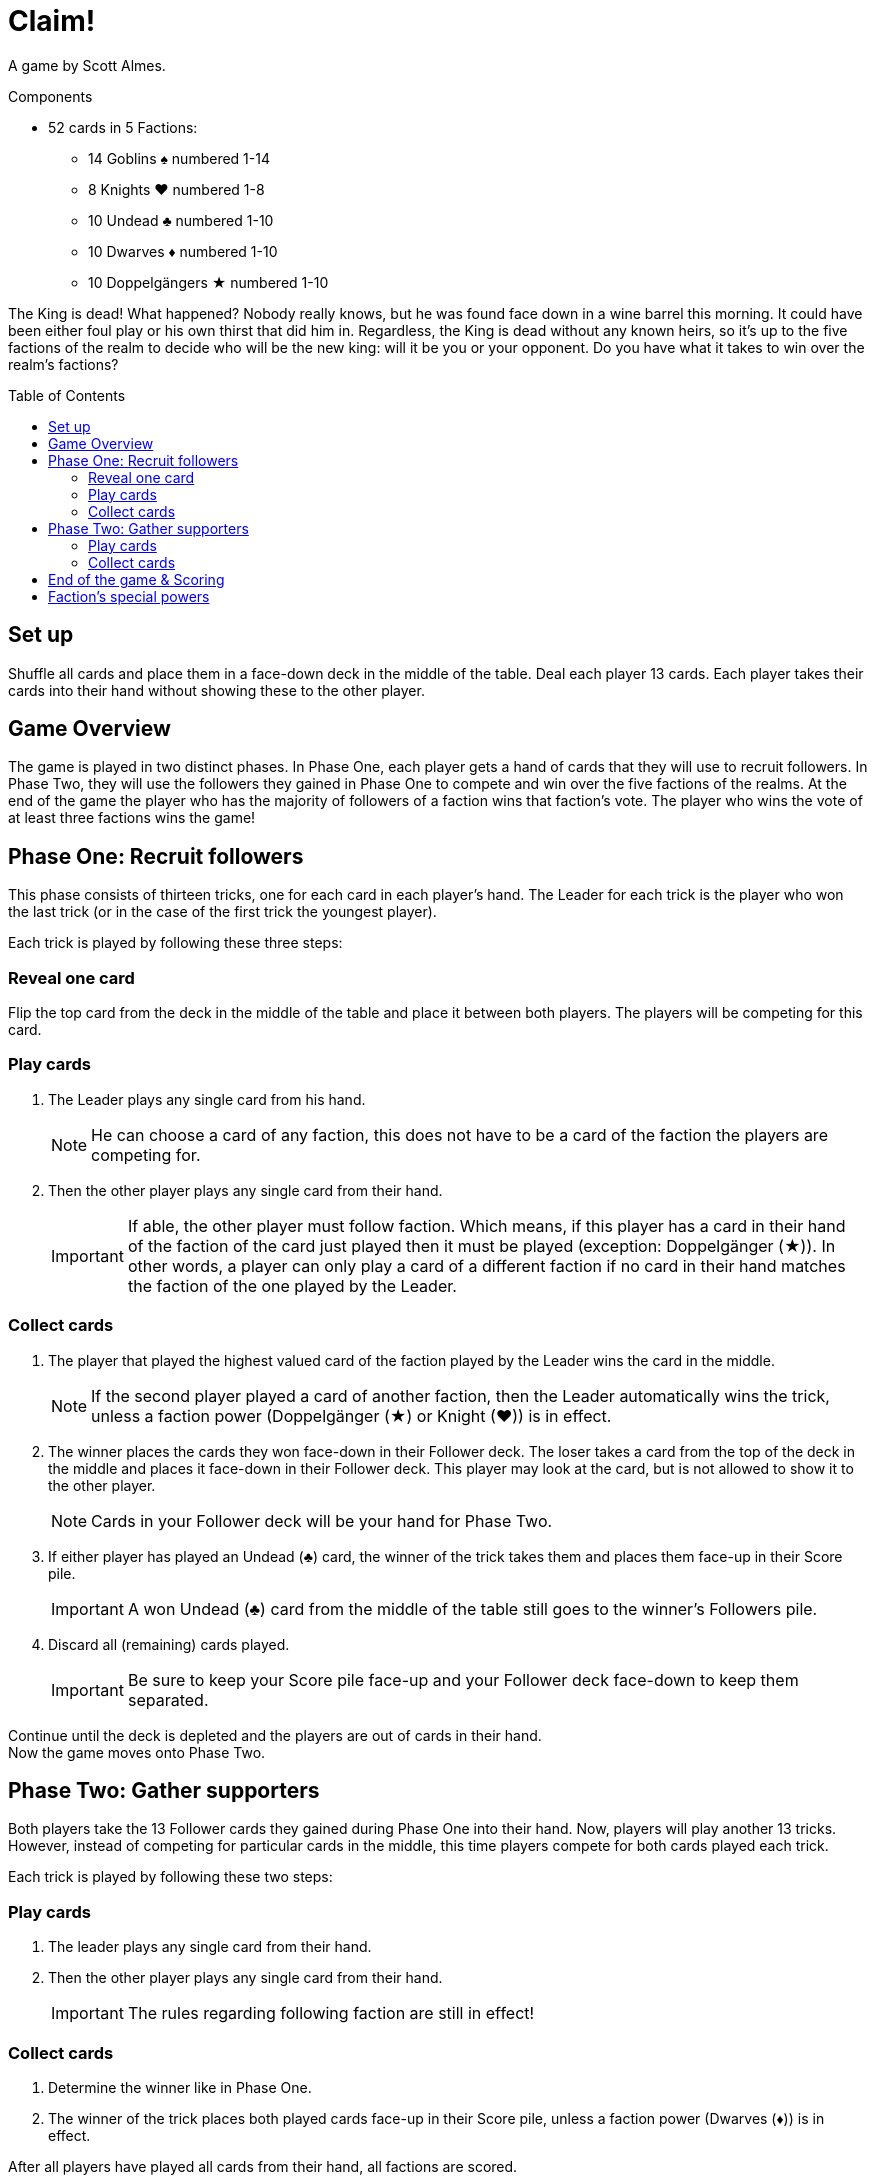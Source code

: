 = Claim!
:toc: preamble
:toclevels: 4
:icons: font

A game by Scott Almes.

.Components
****
* 52 cards in 5 Factions:
** 14 Goblins ♠ numbered 1-14
** 8 Knights ♥ numbered 1-8
** 10 Undead ♣ numbered 1-10
** 10 Dwarves ♦ numbered 1-10
** 10 Doppelgängers ★ numbered 1-10
****


The King is dead!
What happened?
Nobody really knows, but he was found face down in a wine barrel this morning.
It could have been either foul play or his own thirst that did him in.
Regardless, the King is dead without any known heirs, so it’s up to the five factions of the realm to decide who will be the new king: will it be you or your opponent.
Do you have what it takes to win over the realm’s factions?


== Set up

Shuffle all cards and place them in a face-down deck in the middle of the table.
Deal each player 13 cards.
Each player takes their cards into their hand without showing these to the other player.


== Game Overview

The game is played in two distinct phases.
In Phase One, each player gets a hand of cards that they will use to recruit followers.
In Phase Two, they will use the followers they gained in Phase One to compete and win over the five factions of the realms.
At the end of the game the player who has the majority of followers of a faction wins that faction’s vote.
The player who wins the vote of at least three factions wins the game!


== Phase One: Recruit followers

This phase consists of thirteen tricks, one for each card in each player’s hand.
The Leader for each trick is the player who won the last trick (or in the case of the first trick the youngest player).

Each trick is played by following these three steps:


=== Reveal one card

Flip the top card from the deck in the middle of the table and place it between both players.
The players will be competing for this card.


=== Play cards

1. The Leader plays any single card from his hand.
+
NOTE: He can choose a card of any faction, this does not have to be a card of the faction the players are competing for.

2. Then the other player plays any single card from their hand.
+
IMPORTANT: If able, the other player must follow faction.
Which means, if this player has a card in their hand of the faction of the card just played then it must be played (exception: Doppelgänger (★)).
In other words, a player can only play a card of a different faction if no card in their hand matches the faction of the one played by the Leader.


=== Collect cards

1. The player that played the highest valued card of the faction played by the Leader wins the card in the middle.
+
NOTE: If the second player played a card of another faction, then the Leader automatically wins the trick, unless a faction power (Doppelgänger (★) or Knight (♥)) is in effect.

2. The winner places the cards they won face-down in their Follower deck.
The loser takes a card from the top of the deck in the middle and places it face-down in their Follower deck.
This player may look at the card, but is not allowed to show it to the other player.
+
NOTE: Cards in your Follower deck will be your hand for Phase Two.

3. If either player has played an Undead (♣) card, the winner of the trick takes them and places them face-up in their Score pile.
+
IMPORTANT: A won Undead (♣) card from the middle of the table still goes to the winner’s Followers pile.

4. Discard all (remaining) cards played.
+
IMPORTANT: Be sure to keep your Score pile face-up and your Follower deck face-down to keep them separated.

Continue until the deck is depleted and the players are out of cards in their hand. +
Now the game moves onto Phase Two.


== Phase Two: Gather supporters

Both players take the 13 Follower cards they gained during Phase One into their hand.
Now, players will play another 13 tricks.
However, instead of competing for particular cards in the middle, this time players compete for both cards
played each trick.

Each trick is played by following these two steps:


=== Play cards

1. The leader plays any single card from their hand.

2. Then the other player plays any single card from their hand.
+
IMPORTANT: The rules regarding following faction are still in effect!


=== Collect cards

1. Determine the winner like in Phase One.

2. The winner of the trick places both played cards face-up in their Score pile, unless a faction power (Dwarves (♦)) is in effect.

After all players have played all cards from their hand, all factions are scored.


== End of the game & Scoring

The players count how many cards of each faction they have in their Score pile.
Whoever has the most cards of a faction wins that faction’s vote.
If there is a tie, whoever has the highest single card of that faction wins the vote.
The player who wins the vote of at least three factions wins the game!


== Faction’s special powers

Each faction has a special power that effects play.
They are as follows:

[%autowidth]
|===
| Faction | Symbol | Power

| Goblins | ♠
| No special power.

| Knights | ♥
a| When played after a Goblin (♠), it automatically beats a Goblin (♠) regardless of its value.

IMPORTANT: The player must still follow faction, if able.

| Undead | ♣
| Played Undead (♣) cards are not discarded in Phase One like the other faction’s cards, but instead are added to the trick winner’s Score Pile.

| Dwarves | ♦
| In Phase Two, the player losing a trick collects all Dwarves (♦) played during this trick and adds them to theirScore Pile.
The winner will still collect any non-Dwarves cards that has been played.

| Doppelgängers | ★
a| This faction is considered wild.
You may play a Doppelgänger (★) instead of the asked suit, *even if you’re able to follow suit*.
When played second, it is considered to be the same faction of the first card and is considered to be following faction.

NOTE: If the Leader plays a Doppelgänger (★), the other player still must follow faction by playing a Doppelgänger (★), if able.

IMPORTANT: A Doppelgänger (★) does not take any special powers from the faction it follows.
For instance, if played in Phase One after an Undead (♣) it does not get taken by the winner, nor would it get taken in Phase Two by the loser like a Dwarf (♦) would.

|===
